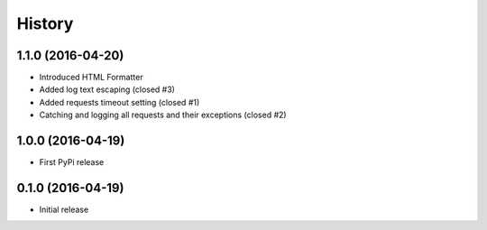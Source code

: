 .. :changelog:

History
-------

1.1.0 (2016-04-20)
++++++++++++++++++

* Introduced HTML Formatter
* Added log text escaping (closed #3)
* Added requests timeout setting (closed  #1)
* Catching and logging all requests and their exceptions (closed #2)

1.0.0 (2016-04-19)
++++++++++++++++++

* First PyPi release

0.1.0 (2016-04-19)
++++++++++++++++++

* Initial release